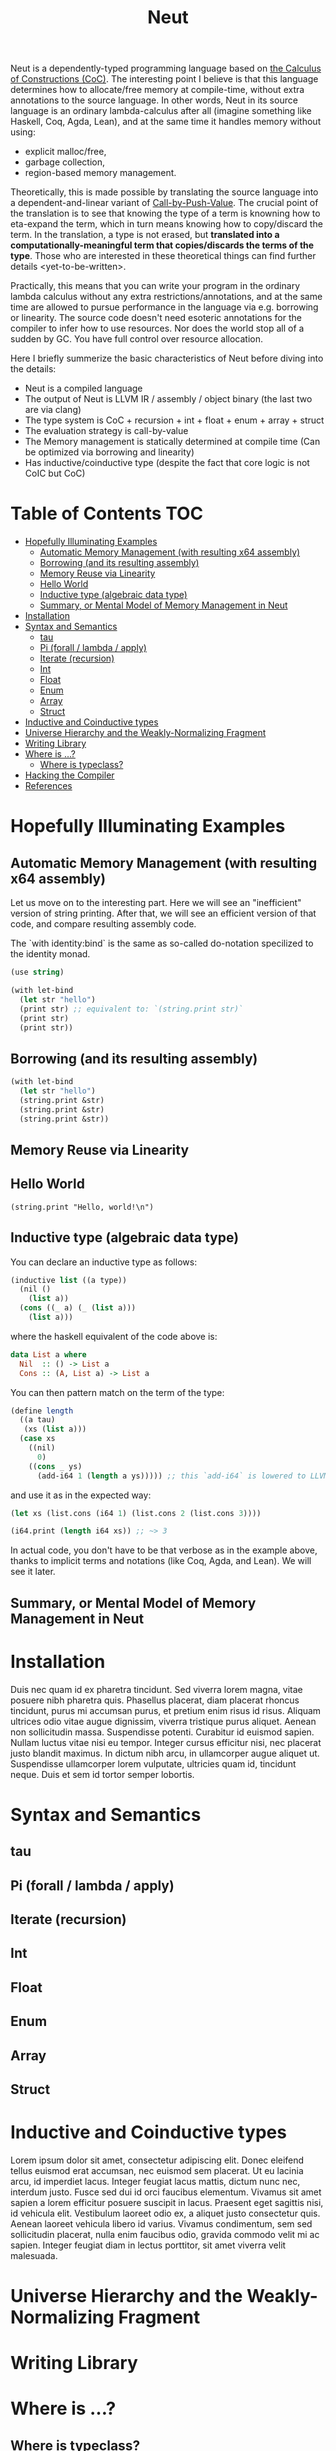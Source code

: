 #+TITLE: Neut
Neut is a dependently-typed programming language based on [[https://en.wikipedia.org/wiki/Calculus_of_constructions][the Calculus of Constructions (CoC)]]. The interesting point I believe is that this language determines how to allocate/free memory at compile-time, without extra annotations to the source language. In other words, Neut in its source language is an ordinary lambda-calculus after all (imagine something like Haskell, Coq, Agda, Lean), and at the same time it handles memory without using:

- explicit malloc/free,
- garbage collection,
- region-based memory management.

Theoretically, this is made possible by translating the source language into a dependent-and-linear variant of [[https://www.cs.bham.ac.uk/~pbl/papers/thesisqmwphd.pdf][Call-by-Push-Value]]. The crucial point of the translation is to see that knowing the type of a term is knowning how to eta-expand the term, which in turn means knowing how to copy/discard the term. In the translation, a type is not erased, but *translated into a computationally-meaningful term that copies/discards the terms of the type*. Those who are interested in these theoretical things can find further details <yet-to-be-written>.

Practically, this means that you can write your program in the ordinary lambda calculus without any extra restrictions/annotations, and at the same time are allowed to pursue performance in the language via e.g. borrowing or linearity. The source code doesn't need esoteric annotations for the compiler to infer how to use resources. Nor does the world stop all of a sudden by GC. You have full control over resource allocation.

Here I briefly summerize the basic characteristics of Neut before diving into the details:

- Neut is a compiled language
- The output of Neut is LLVM IR / assembly / object binary (the last two are via clang)
- The type system is CoC + recursion + int + float + enum + array + struct
- The evaluation strategy is call-by-value
- The Memory management is statically determined at compile time (Can be optimized via borrowing and linearity)
- Has inductive/coinductive type (despite the fact that core logic is not CoIC but CoC)

* Table of Contents                                                    :TOC:
- [[#hopefully-illuminating-examples][Hopefully Illuminating Examples]]
  - [[#automatic-memory-management-with-resulting-x64-assembly][Automatic Memory Management (with resulting x64 assembly)]]
  - [[#borrowing-and-its-resulting-assembly][Borrowing (and its resulting assembly)]]
  - [[#memory-reuse-via-linearity][Memory Reuse via Linearity]]
  - [[#hello-world][Hello World]]
  - [[#inductive-type-algebraic-data-type][Inductive type (algebraic data type)]]
  - [[#summary-or-mental-model-of-memory-management-in-neut][Summary, or Mental Model of Memory Management in Neut]]
- [[#installation][Installation]]
- [[#syntax-and-semantics][Syntax and Semantics]]
  - [[#tau][tau]]
  - [[#pi-forall--lambda--apply][Pi (forall / lambda / apply)]]
  - [[#iterate-recursion][Iterate (recursion)]]
  - [[#int][Int]]
  - [[#float][Float]]
  - [[#enum][Enum]]
  - [[#array][Array]]
  - [[#struct][Struct]]
- [[#inductive-and-coinductive-types][Inductive and Coinductive types]]
- [[#universe-hierarchy-and-the-weakly-normalizing-fragment][Universe Hierarchy and the Weakly-Normalizing Fragment]]
- [[#writing-library][Writing Library]]
- [[#where-is-][Where is ...?]]
  - [[#where-is-typeclass][Where is typeclass?]]
- [[#hacking-the-compiler][Hacking the Compiler]]
- [[#references][References]]

* Hopefully Illuminating Examples

** Automatic Memory Management (with resulting x64 assembly)
Let us move on to the interesting part. Here we will see an "inefficient" version of string printing. After that, we will see an efficient version of that code, and compare resulting assembly code.

The `with identity:bind` is the same as so-called do-notation specilized to the identity monad.
#+BEGIN_SRC scheme
(use string)

(with let-bind
  (let str "hello")
  (print str) ;; equivalent to: `(string.print str)`
  (print str)
  (print str))
#+END_SRC

** Borrowing (and its resulting assembly)
#+BEGIN_SRC scheme
(with let-bind
  (let str "hello")
  (string.print &str)
  (string.print &str)
  (string.print &str))
#+END_SRC

** Memory Reuse via Linearity

** Hello World
#+BEGIN_SRC neut
(string.print "Hello, world!\n")
#+END_SRC

** Inductive type (algebraic data type)
You can declare an inductive type as follows:
#+BEGIN_SRC scheme
(inductive list ((a type))
  (nil ()
    (list a))
  (cons ((_ a) (_ (list a)))
    (list a)))
#+END_SRC
where the haskell equivalent of the code above is:
#+BEGIN_SRC haskell
data List a where
  Nil  :: () -> List a
  Cons :: (A, List a) -> List a
#+END_SRC
You can then pattern match on the term of the type:
#+BEGIN_SRC scheme
(define length
  ((a tau)
   (xs (list a)))
  (case xs
    ((nil)
      0)
    ((cons _ ys)
      (add-i64 1 (length a ys))))) ;; this `add-i64` is lowered to LLVM's instruction 'add` over i64
#+END_SRC
and use it as in the expected way:
#+BEGIN_SRC scheme
(let xs (list.cons (i64 1) (list.cons 2 (list.cons 3))))

(i64.print (length i64 xs)) ;; ~> 3
#+END_SRC
In actual code, you don't have to be that verbose as in the example above, thanks to implicit terms and notations (like Coq, Agda, and Lean). We will see it later.

** Summary, or Mental Model of Memory Management in Neut

* Installation
Duis nec quam id ex pharetra tincidunt. Sed viverra lorem magna, vitae posuere nibh pharetra quis. Phasellus placerat, diam placerat rhoncus tincidunt, purus mi accumsan purus, et pretium enim risus id risus. Aliquam ultrices odio vitae augue dignissim, viverra tristique purus aliquet. Aenean non sollicitudin massa. Suspendisse potenti. Curabitur id euismod sapien. Nullam luctus vitae nisi eu tempor. Integer cursus efficitur nisi, nec placerat justo blandit maximus. In dictum nibh arcu, in ullamcorper augue aliquet ut. Suspendisse ullamcorper lorem vulputate, ultricies quam id, tincidunt neque. Duis et sem id tortor semper lobortis.

* Syntax and Semantics

** tau

** Pi (forall / lambda / apply)

** Iterate (recursion)

** Int

** Float

** Enum

** Array

** Struct


* Inductive and Coinductive types
Lorem ipsum dolor sit amet, consectetur adipiscing elit. Donec eleifend tellus euismod erat accumsan, nec euismod sem placerat. Ut eu lacinia arcu, id imperdiet lacus. Integer feugiat lacus mattis, dictum nunc nec, interdum justo. Fusce sed dui id orci faucibus elementum. Vivamus sit amet sapien a lorem efficitur posuere suscipit in lacus. Praesent eget sagittis nisi, id vehicula elit. Vestibulum laoreet odio ex, a aliquet justo consectetur quis. Aenean laoreet vehicula libero id varius. Vivamus condimentum, sem sed sollicitudin placerat, nulla enim faucibus odio, gravida commodo velit mi ac sapien. Integer feugiat diam in lectus porttitor, sit amet viverra velit malesuada.


* Universe Hierarchy and the Weakly-Normalizing Fragment

* Writing Library

* Where is ...?

** Where is typeclass?

* Hacking the Compiler

* References
- L. de Moura, J. Avigad, S. Kong, and C. Roux, Elaboration in Dependent Type Theory, [[https://arxiv.org/abs/1505.04324]], 2015.
- P. Levy, Call-by-Push-Value: A Subsuming Paradigm, Ph. D. thesis, Queen Mary College, 2001.
